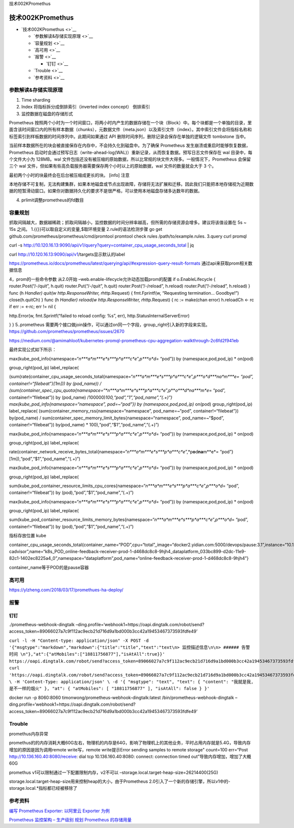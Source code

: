 技术002KPromethus

技术002KPromethus
=================

-  `技术002KPromethus <>`__

   -  `参数解读&存储实现原理 <>`__
   -  `容量规划 <>`__
   -  `高可用 <>`__
   -  `报警 <>`__

      -  `钉钉 <>`__

   -  `Trouble <>`__
   -  `参考资料 <>`__

参数解读&存储实现原理
---------------------

1. Time sharding |image0|
2. Index 将指标拆分成倒排索引（inverted index concept） 倒排索引
   |image1|
3. 监控数据在磁盘的存储形式

Prometheus
按照两个小时为一个时间窗口，将两小时内产生的数据存储在一个块（Block）中。每个块都是一个单独的目录，里面含该时间窗口内的所有样本数据（chunks），元数据文件（meta.json）以及索引文件（index）。其中索引文件会将指标名称和标签索引到样板数据的时间序列中。此期间如果通过
API 删除时间序列，删除记录会保存在单独的逻辑文件 tombstone 当中。

当前样本数据所在的块会被直接保存在内存中，不会持久化到磁盘中。为了确保
Prometheus 发生崩溃或重启时能够恢复数据，Prometheus
启动时会通过预写日志（write-ahead-log(WAL)）重新记录，从而恢复数据。预写日志文件保存在
wal 目录中，每个文件大小为 128MB。wal
文件包括还没有被压缩的原始数据，所以比常规的块文件大得多。一般情况下，Prometheus
会保留三个 wal
文件，但如果有些高负载服务器需要保存两个小时以上的原始数据，wal
文件的数量就会大于 3 个。

最初两个小时的块最终会在后台被压缩成更长的块。 [info] 注意

本地存储不可复制，无法构建集群，如果本地磁盘或节点出现故障，存储将无法扩展和迁移。因此我们只能把本地存储视为近期数据的短暂滑动窗口。如果你对数据持久化的要求不是很严格，可以使用本地磁盘存储多达数年的数据。

4. prlimit调整prometheus的fd数目

容量规划
--------

抓取间隔越大，数据越稀疏；抓取间隔越小，监控数据的时间分辨率越高，但所需的存储资源会增多。建议将该值设置在
5s ~ 15s 之间。 1.{{}}可以取自定义的变量,$取环境变量
2.rule的语法检测步骤 go get
github.com/prometheus/prometheus/cmd/promtool promtool check rules
/path/to/example.rules. 3.query curl promql

curl -s
http://10.120.16.13:9090/api/v1/query?query=container_cpu_usage_seconds_total
\| jq

curl http://10.120.16.13:9090/api/v1/targets显示默认的label

https://prometheus.io/docs/prometheus/latest/querying/api/#expression-query-result-formats
通过api来获取prom相关数据信息

4，prom的一些命令参数 从2.0开始
–web.enable-lifecycle允许动态加载prom的配置 if o.EnableLifecycle {
router.Post(“/-/quit”, h.quit) router.Put(“/-/quit”, h.quit)
router.Post(“/-/reload”, h.reload) router.Put(“/-/reload”, h.reload) }
func (h *Handler) quit(w http.ResponseWriter, r*\ http.Request) {
fmt.Fprintf(w, “Requesting termination… Goodbye!”) close(h.quitCh) }
func (h *Handler) reload(w http.ResponseWriter, r*\ http.Request) { rc
:= make(chan error) h.reloadCh <- rc if err := <-rc; err != nil {

http.Error(w, fmt.Sprintf(“failed to reload config: %s”, err),
http.StatusInternalServerError)

} } 5..prometheus
需要两个接口做join操作，可以通过on同一个字段，group_right引入新的字段来实现。
https://github.com/prometheus/prometheus/issues/2670

https://medium.com/@amimahloof/kubernetes-promql-prometheus-cpu-aggregation-walkthrough-2c6fd2f941eb

最终实现公式如下所示：

max(kube_pod_info{namespace=“*n\ *\ **a**\ *\ m\ *\ **e**\ *\ s\ *\ **p**\ *\ a\ *\ **c**\ *\ e*”,\ *p\ *\ **o**\ *\ d*\ = “pod”})
by (namespace,pod,pod_ip) \* on(pod)

group_right(pod_ip) label_replace(

(sum(rate(container_cpu_usage_seconds_total{namespace=“*n\ *\ **a**\ *\ m\ *\ **e**\ *\ s\ *\ **p**\ *\ a\ *\ **c**\ *\ e*”,\ *p\ *\ **o**\ *\ d\ *\ **n\ ​\ a**\ *\ m\ *\ **e\ = “pod”,
container!=“filebeat”}[1m])) by (pod_name)) /
(sum(container_spec_cpu_quota{namespace=“*n\ *\ **a**\ *\ m\ *\ **e**\ *\ s\ *\ **p**\ *\ a\ *\ **c**\ *\ e*”,\ p**\ *\ o\ *\ **d**\ *\ n*\ ​\ *a\ *\ **m**\ *\ e*\ = “pod”,
container!=“filebeat”}) by (pod_name)
/100000)\ *100,“pod”,“1”,“pod_name”,“(.+)”)
max(kube_pod_info{namespace=“namespace”, pod=~“pod”}) by
(namespace,pod,pod_ip)* on(pod) group_right(pod_ip) label_replace(
(sum(container_memory_rss{namespace=“namespace”, pod_name=~“pod”,
container!=“filebeat”}) by(pod_name) /
sum(container_spec_memory_limit_bytes{namespace=“namespace”,
pod_name=~“$pod”, container!=“filebeat”}) by(pod_name) \*
100),“pod”,“$1”,“pod_name”,“(.+)”)

max(kube_pod_info{namespace=“*n\ *\ **a**\ *\ m\ *\ **e**\ *\ s\ *\ **p**\ *\ a\ *\ **c**\ *\ e*”,\ *p\ *\ **o**\ *\ d*\ = “pod”})
by (namespace,pod,pod_ip) \* on(pod)

group_right(pod_ip) label_replace(

rate(container_network_receive_bytes_total{namespace=“*n\ *\ **a**\ *\ m\ *\ **e**\ *\ s\ *\ **p**\ *\ a\ *\ **c**\ *\ e*”,*p\ **o**\ d\ **n\ ​\ a**\ m**e*= “pod”}[1m]),“pod”,“$1”,“pod_name”,“(.+)”)

max(kube_pod_info{namespace=“*n\ *\ **a**\ *\ m\ *\ **e**\ *\ s\ *\ **p**\ *\ a\ *\ **c**\ *\ e*”,\ *p\ *\ **o**\ *\ d*\ = “pod”})
by (namespace,pod,pod_ip) \* on(pod)

group_right(pod_ip) label_replace(

sum(kube_pod_container_resource_limits_cpu_cores{namespace=“*n\ *\ **a**\ *\ m\ *\ **e**\ *\ s\ *\ **p**\ *\ a\ *\ **c**\ *\ e*”,\ *p\ *\ **o**\ *\ d*\ = “pod”,
container!=“filebeat”}) by (pod),“pod”,“$1”,“pod_name”,“(.+)”)

max(kube_pod_info{namespace=“*n\ *\ **a**\ *\ m\ *\ **e**\ *\ s\ *\ **p**\ *\ a\ *\ **c**\ *\ e*”,\ *p\ *\ **o**\ *\ d*\ = “pod”})
by (namespace,pod,pod_ip) \* on(pod)

group_right(pod_ip) label_replace(

sum(kube_pod_container_resource_limits_memory_bytes{namespace=“*n\ *\ **a**\ *\ m\ *\ **e**\ *\ s\ *\ **p**\ *\ a\ *\ **c**\ *\ e*”,\ *p\ *\ **o**\ *\ d*\ = “pod”,
container!=“filebeat”}) by (pod),“pod”,“$1”,“pod_name”,“(.+)”)

指标存放位置 kube

container_cpu_usage_seconds_total{container_name=“POD”,cpu=“total”,,image=“docker2.yidian.com:5000/devops/pause:3.1”,instance=“10.126.53.9”,job=“kubernetes-cadvisor”,name=“k8s_POD_online-feedback-receiver-prod-1-d468dc8c8-9hjh4_dataplatform_033bc899-d2dc-11e9-82c1-1402ec8225a4_0”,namespace=“dataplatform”,pod_name=“online-feedback-receiver-prod-1-d468dc8c8-9hjh4”}

container_name等于POD的是pause容器

高可用
------

https://ylzheng.com/2018/03/17/promethues-ha-deploy/

报警
----

钉钉
~~~~

./prometheus-webhook-dingtalk
–ding.profile=‘webhook1=https://oapi.dingtalk.com/robot/send?access_token=89066027a7c9f112ac9ecb21d716d9a1bd000b3cc42a19453467373593fdfe49’

``curl -l -H "Content-type: application/json" -X POST -d '{"msgtype":"markdown","markdown":{"title":"title","text":"text\n> 监控描述信息\n\n> ###### 告警时间 \n"},"at":{"atMobiles":["18811756877"],"isAtAll":true}}' https://oapi.dingtalk.com/robot/send?access_token=89066027a7c9f112ac9ecb21d716d9a1bd000b3cc42a19453467373593fdfe49 curl 'https://oapi.dingtalk.com/robot/send?access_token=89066027a7c9f112ac9ecb21d716d9a1bd000b3cc42a19453467373593fdfe49' \ -H 'Content-Type: application/json' \ -d '{ "msgtype": "text", "text": { "content": "我就是我, 是不一样的烟火" }, "at": { "atMobiles": [ "18811756877" ], "isAtAll": false } }'``

docker run -p 8060:8060 timonwong/prometheus-webhook-dingtalk:latest
/bin/prometheus-webhook-dingtalk
–ding.profile=‘webhook1=https://oapi.dingtalk.com/robot/send?access_token=89066027a7c9f112ac9ecb21d716d9a1bd000b3cc42a19453467373593fdfe49’

Trouble
-------

promethus内存异常

promethus的的内存消耗大概60G左右，物理机的内存是64G，影响了物理机上的其他业务，平时占用内存就是5.4G，导致内存增加的原因是因为调用remote
write写，remote write提示Error sending samples to remote storage"
count=100 err=“Post http://10.136.160.40:8080/receive: dial tcp
10.136.160.40:8080: connect: connection timed
out”导致内存增加，增加了大概60G

promethus v1可以限制通过一下配置限制内存，v2不可以
–storage.local.target-heap-size=26214400(25G)

storage.local.target-heap-size用来控制heap的大小，由于Prometheus
2.0引入了一个新的存储引擎，所以v1中的-storage.local.*指标都已经被移除了

参考资料
--------

`编写 Prometheus Exporter: 以阿里云 Exporter
为例 <https://mp.weixin.qq.com/s/8ERjwvHX-Z3Pykx1dgy9uA>`__

`Prometheus 监控架构 –
生产级别 <https://mp.weixin.qq.com/s/jCn0vGT5MDknDq4XdcGV0A>`__ `规划
Prometheus 的存储用量 <https://www.jianshu.com/p/93412a925da2>`__

.. |image0| image:: ../_resources/adb730137e91d147974f66e8c1a64bcb.png
.. |image1| image:: ../_resources/a204bb4bbed3155ab5911090a43ba56a.png
